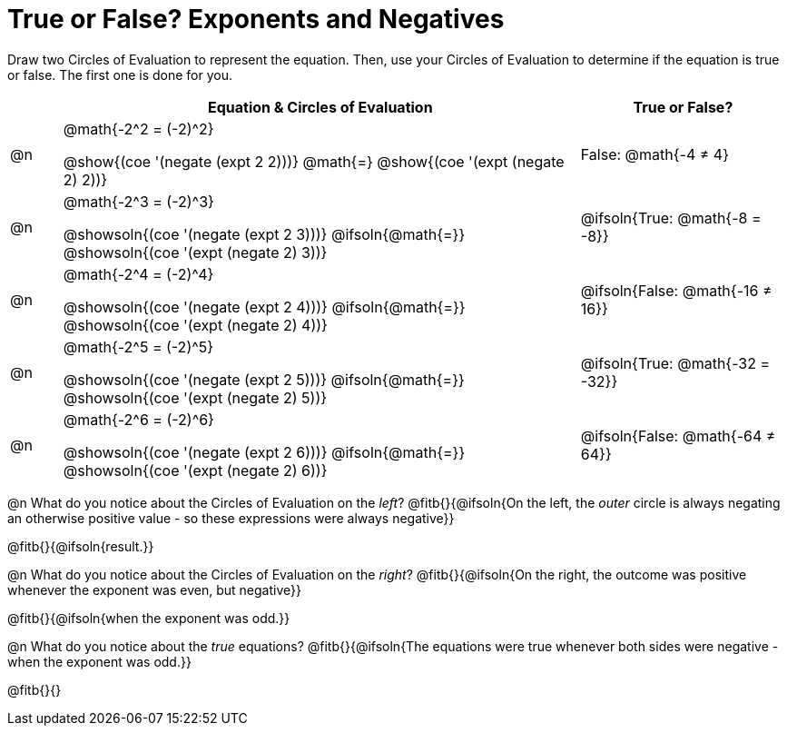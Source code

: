 = True or False? Exponents and Negatives

++++
<style>
  /*
    the grid-auto-rows rule here has a separate value for
    each row. The first row is as small as is needed for
    the content, and all the subsequent rows are an equal
    fraction of the remaining space.

    NOTE: if the number of rows is changed, this rule will
    have to change, too!!
  */
  div#body.workbookpage table.FillVerticalSpace {
    grid-template-rows: unset !important;
    grid-auto-rows: min-content 1fr 1fr 1fr 1fr 1fr;
  }
div.circleevalsexp { width: auto; }
td > .content > .paragraph > * { vertical-align: middle; }

/* Make autonums inside tables look consistent with those outside */
table .autonum::after { content: ')' !important;}

</style>
++++

Draw two Circles of Evaluation to represent the equation. Then, use your Circles of Evaluation to determine if the equation is true or false. The first one is done for you.

[.FillVerticalSpace, cols="^.^1a,^.10a,^.4a", stripes="none", options="header"]
|===
|	 | Equation & Circles of Evaluation  | True or False?

| @n
| @math{-2^2 = (-2)^2}

@show{(coe '(negate (expt 2 2)))}
@math{=}
@show{(coe '(expt (negate 2) 2))}
| False: @math{-4 ≠ 4}


| @n
| @math{-2^3 = (-2)^3}

@showsoln{(coe '(negate (expt 2 3)))}
@ifsoln{@math{=}}
@showsoln{(coe '(expt (negate 2) 3))}
| @ifsoln{True: @math{-8 = -8}}



| @n
| @math{-2^4 = (-2)^4}

@showsoln{(coe '(negate (expt 2 4)))}
@ifsoln{@math{=}}
@showsoln{(coe '(expt (negate 2) 4))}
| @ifsoln{False: @math{-16 ≠ 16}}

| @n
| @math{-2^5 = (-2)^5}

@showsoln{(coe '(negate (expt 2 5)))}
@ifsoln{@math{=}}
@showsoln{(coe '(expt (negate 2) 5))}
| @ifsoln{True: @math{-32 = -32}}

| @n
| @math{-2^6 = (-2)^6}

@showsoln{(coe '(negate (expt 2 6)))}
@ifsoln{@math{=}}
@showsoln{(coe '(expt (negate 2) 6))}
| @ifsoln{False: @math{-64 ≠ 64}}


|===

@n What do you notice about the Circles of Evaluation on the _left_? @fitb{}{@ifsoln{On the left, the _outer_ circle is always negating an otherwise positive value - so these expressions were always negative}}

@fitb{}{@ifsoln{result.}}

@n What do you notice about the Circles of Evaluation on the _right_? @fitb{}{@ifsoln{On the right, the outcome was positive whenever the exponent was even, but negative}}

@fitb{}{@ifsoln{when the exponent was odd.}}

@n What do you notice about the _true_ equations? @fitb{}{@ifsoln{The equations were true whenever both sides were negative - when the exponent was odd.}}

@fitb{}{}

